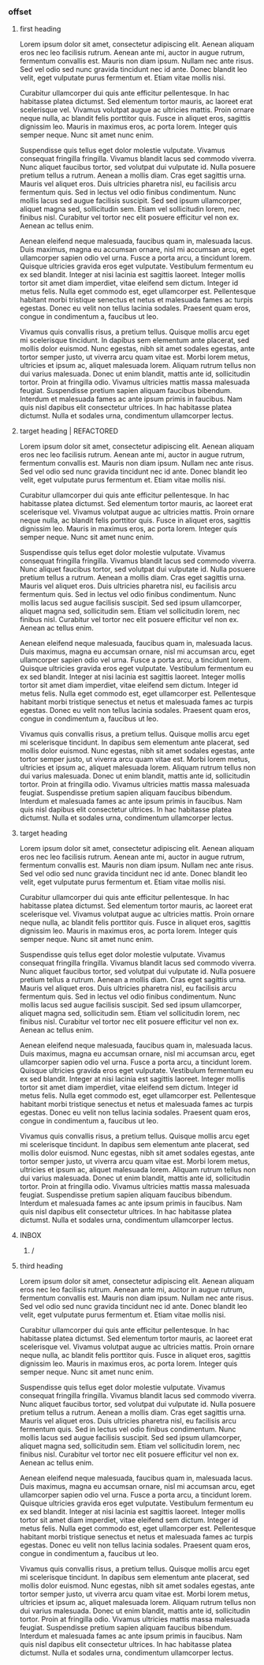 *** offset
**** first heading
Lorem ipsum dolor sit amet, consectetur adipiscing elit. Aenean aliquam eros nec leo facilisis rutrum. Aenean ante mi, auctor in augue rutrum, fermentum convallis est. Mauris non diam ipsum. Nullam nec ante risus. Sed vel odio sed nunc gravida tincidunt nec id ante. Donec blandit leo velit, eget vulputate purus fermentum et. Etiam vitae mollis nisi.

Curabitur ullamcorper dui quis ante efficitur pellentesque. In hac habitasse platea dictumst. Sed elementum tortor mauris, ac laoreet erat scelerisque vel. Vivamus volutpat augue ac ultricies mattis. Proin ornare neque nulla, ac blandit felis porttitor quis. Fusce in aliquet eros, sagittis dignissim leo. Mauris in maximus eros, ac porta lorem. Integer quis semper neque. Nunc sit amet nunc enim.

Suspendisse quis tellus eget dolor molestie vulputate. Vivamus consequat fringilla fringilla. Vivamus blandit lacus sed commodo viverra. Nunc aliquet faucibus tortor, sed volutpat dui vulputate id. Nulla posuere pretium tellus a rutrum. Aenean a mollis diam. Cras eget sagittis urna. Mauris vel aliquet eros. Duis ultricies pharetra nisl, eu facilisis arcu fermentum quis. Sed in lectus vel odio finibus condimentum. Nunc mollis lacus sed augue facilisis suscipit. Sed sed ipsum ullamcorper, aliquet magna sed, sollicitudin sem. Etiam vel sollicitudin lorem, nec finibus nisl. Curabitur vel tortor nec elit posuere efficitur vel non ex. Aenean ac tellus enim.

Aenean eleifend neque malesuada, faucibus quam in, malesuada lacus. Duis maximus, magna eu accumsan ornare, nisl mi accumsan arcu, eget ullamcorper sapien odio vel urna. Fusce a porta arcu, a tincidunt lorem. Quisque ultricies gravida eros eget vulputate. Vestibulum fermentum eu ex sed blandit. Integer at nisi lacinia est sagittis laoreet. Integer mollis tortor sit amet diam imperdiet, vitae eleifend sem dictum. Integer id metus felis. Nulla eget commodo est, eget ullamcorper est. Pellentesque habitant morbi tristique senectus et netus et malesuada fames ac turpis egestas. Donec eu velit non tellus lacinia sodales. Praesent quam eros, congue in condimentum a, faucibus ut leo.

Vivamus quis convallis risus, a pretium tellus. Quisque mollis arcu eget mi scelerisque tincidunt. In dapibus sem elementum ante placerat, sed mollis dolor euismod. Nunc egestas, nibh sit amet sodales egestas, ante tortor semper justo, ut viverra arcu quam vitae est. Morbi lorem metus, ultricies et ipsum ac, aliquet malesuada lorem. Aliquam rutrum tellus non dui varius malesuada. Donec ut enim blandit, mattis ante id, sollicitudin tortor. Proin at fringilla odio. Vivamus ultricies mattis massa malesuada feugiat. Suspendisse pretium sapien aliquam faucibus bibendum. Interdum et malesuada fames ac ante ipsum primis in faucibus. Nam quis nisl dapibus elit consectetur ultrices. In hac habitasse platea dictumst. Nulla et sodales urna, condimentum ullamcorper lectus.
**** target heading | REFACTORED
Lorem ipsum dolor sit amet, consectetur adipiscing elit. Aenean aliquam eros nec leo facilisis rutrum. Aenean ante mi, auctor in augue rutrum, fermentum convallis est. Mauris non diam ipsum. Nullam nec ante risus. Sed vel odio sed nunc gravida tincidunt nec id ante. Donec blandit leo velit, eget vulputate purus fermentum et. Etiam vitae mollis nisi.

Curabitur ullamcorper dui quis ante efficitur pellentesque. In hac habitasse platea dictumst. Sed elementum tortor mauris, ac laoreet erat scelerisque vel. Vivamus volutpat augue ac ultricies mattis. Proin ornare neque nulla, ac blandit felis porttitor quis. Fusce in aliquet eros, sagittis dignissim leo. Mauris in maximus eros, ac porta lorem. Integer quis semper neque. Nunc sit amet nunc enim.

Suspendisse quis tellus eget dolor molestie vulputate. Vivamus consequat fringilla fringilla. Vivamus blandit lacus sed commodo viverra. Nunc aliquet faucibus tortor, sed volutpat dui vulputate id. Nulla posuere pretium tellus a rutrum. Aenean a mollis diam. Cras eget sagittis urna. Mauris vel aliquet eros. Duis ultricies pharetra nisl, eu facilisis arcu fermentum quis. Sed in lectus vel odio finibus condimentum. Nunc mollis lacus sed augue facilisis suscipit. Sed sed ipsum ullamcorper, aliquet magna sed, sollicitudin sem. Etiam vel sollicitudin lorem, nec finibus nisl. Curabitur vel tortor nec elit posuere efficitur vel non ex. Aenean ac tellus enim.

Aenean eleifend neque malesuada, faucibus quam in, malesuada lacus. Duis maximus, magna eu accumsan ornare, nisl mi accumsan arcu, eget ullamcorper sapien odio vel urna. Fusce a porta arcu, a tincidunt lorem. Quisque ultricies gravida eros eget vulputate. Vestibulum fermentum eu ex sed blandit. Integer at nisi lacinia est sagittis laoreet. Integer mollis tortor sit amet diam imperdiet, vitae eleifend sem dictum. Integer id metus felis. Nulla eget commodo est, eget ullamcorper est. Pellentesque habitant morbi tristique senectus et netus et malesuada fames ac turpis egestas. Donec eu velit non tellus lacinia sodales. Praesent quam eros, congue in condimentum a, faucibus ut leo.

Vivamus quis convallis risus, a pretium tellus. Quisque mollis arcu eget mi scelerisque tincidunt. In dapibus sem elementum ante placerat, sed mollis dolor euismod. Nunc egestas, nibh sit amet sodales egestas, ante tortor semper justo, ut viverra arcu quam vitae est. Morbi lorem metus, ultricies et ipsum ac, aliquet malesuada lorem. Aliquam rutrum tellus non dui varius malesuada. Donec ut enim blandit, mattis ante id, sollicitudin tortor. Proin at fringilla odio. Vivamus ultricies mattis massa malesuada feugiat. Suspendisse pretium sapien aliquam faucibus bibendum. Interdum et malesuada fames ac ante ipsum primis in faucibus. Nam quis nisl dapibus elit consectetur ultrices. In hac habitasse platea dictumst. Nulla et sodales urna, condimentum ullamcorper lectus.

**** target heading
Lorem ipsum dolor sit amet, consectetur adipiscing elit. Aenean aliquam eros nec leo facilisis rutrum. Aenean ante mi, auctor in augue rutrum, fermentum convallis est. Mauris non diam ipsum. Nullam nec ante risus. Sed vel odio sed nunc gravida tincidunt nec id ante. Donec blandit leo velit, eget vulputate purus fermentum et. Etiam vitae mollis nisi.

Curabitur ullamcorper dui quis ante efficitur pellentesque. In hac habitasse platea dictumst. Sed elementum tortor mauris, ac laoreet erat scelerisque vel. Vivamus volutpat augue ac ultricies mattis. Proin ornare neque nulla, ac blandit felis porttitor quis. Fusce in aliquet eros, sagittis dignissim leo. Mauris in maximus eros, ac porta lorem. Integer quis semper neque. Nunc sit amet nunc enim.

Suspendisse quis tellus eget dolor molestie vulputate. Vivamus consequat fringilla fringilla. Vivamus blandit lacus sed commodo viverra. Nunc aliquet faucibus tortor, sed volutpat dui vulputate id. Nulla posuere pretium tellus a rutrum. Aenean a mollis diam. Cras eget sagittis urna. Mauris vel aliquet eros. Duis ultricies pharetra nisl, eu facilisis arcu fermentum quis. Sed in lectus vel odio finibus condimentum. Nunc mollis lacus sed augue facilisis suscipit. Sed sed ipsum ullamcorper, aliquet magna sed, sollicitudin sem. Etiam vel sollicitudin lorem, nec finibus nisl. Curabitur vel tortor nec elit posuere efficitur vel non ex. Aenean ac tellus enim.

Aenean eleifend neque malesuada, faucibus quam in, malesuada lacus. Duis maximus, magna eu accumsan ornare, nisl mi accumsan arcu, eget ullamcorper sapien odio vel urna. Fusce a porta arcu, a tincidunt lorem. Quisque ultricies gravida eros eget vulputate. Vestibulum fermentum eu ex sed blandit. Integer at nisi lacinia est sagittis laoreet. Integer mollis tortor sit amet diam imperdiet, vitae eleifend sem dictum. Integer id metus felis. Nulla eget commodo est, eget ullamcorper est. Pellentesque habitant morbi tristique senectus et netus et malesuada fames ac turpis egestas. Donec eu velit non tellus lacinia sodales. Praesent quam eros, congue in condimentum a, faucibus ut leo.

Vivamus quis convallis risus, a pretium tellus. Quisque mollis arcu eget mi scelerisque tincidunt. In dapibus sem elementum ante placerat, sed mollis dolor euismod. Nunc egestas, nibh sit amet sodales egestas, ante tortor semper justo, ut viverra arcu quam vitae est. Morbi lorem metus, ultricies et ipsum ac, aliquet malesuada lorem. Aliquam rutrum tellus non dui varius malesuada. Donec ut enim blandit, mattis ante id, sollicitudin tortor. Proin at fringilla odio. Vivamus ultricies mattis massa malesuada feugiat. Suspendisse pretium sapien aliquam faucibus bibendum. Interdum et malesuada fames ac ante ipsum primis in faucibus. Nam quis nisl dapibus elit consectetur ultrices. In hac habitasse platea dictumst. Nulla et sodales urna, condimentum ullamcorper lectus.

**** INBOX

***** /
**** third heading

Lorem ipsum dolor sit amet, consectetur adipiscing elit. Aenean aliquam eros nec leo facilisis rutrum. Aenean ante mi, auctor in augue rutrum, fermentum convallis est. Mauris non diam ipsum. Nullam nec ante risus. Sed vel odio sed nunc gravida tincidunt nec id ante. Donec blandit leo velit, eget vulputate purus fermentum et. Etiam vitae mollis nisi.

Curabitur ullamcorper dui quis ante efficitur pellentesque. In hac habitasse platea dictumst. Sed elementum tortor mauris, ac laoreet erat scelerisque vel. Vivamus volutpat augue ac ultricies mattis. Proin ornare neque nulla, ac blandit felis porttitor quis. Fusce in aliquet eros, sagittis dignissim leo. Mauris in maximus eros, ac porta lorem. Integer quis semper neque. Nunc sit amet nunc enim.

Suspendisse quis tellus eget dolor molestie vulputate. Vivamus consequat fringilla fringilla. Vivamus blandit lacus sed commodo viverra. Nunc aliquet faucibus tortor, sed volutpat dui vulputate id. Nulla posuere pretium tellus a rutrum. Aenean a mollis diam. Cras eget sagittis urna. Mauris vel aliquet eros. Duis ultricies pharetra nisl, eu facilisis arcu fermentum quis. Sed in lectus vel odio finibus condimentum. Nunc mollis lacus sed augue facilisis suscipit. Sed sed ipsum ullamcorper, aliquet magna sed, sollicitudin sem. Etiam vel sollicitudin lorem, nec finibus nisl. Curabitur vel tortor nec elit posuere efficitur vel non ex. Aenean ac tellus enim.

Aenean eleifend neque malesuada, faucibus quam in, malesuada lacus. Duis maximus, magna eu accumsan ornare, nisl mi accumsan arcu, eget ullamcorper sapien odio vel urna. Fusce a porta arcu, a tincidunt lorem. Quisque ultricies gravida eros eget vulputate. Vestibulum fermentum eu ex sed blandit. Integer at nisi lacinia est sagittis laoreet. Integer mollis tortor sit amet diam imperdiet, vitae eleifend sem dictum. Integer id metus felis. Nulla eget commodo est, eget ullamcorper est. Pellentesque habitant morbi tristique senectus et netus et malesuada fames ac turpis egestas. Donec eu velit non tellus lacinia sodales. Praesent quam eros, congue in condimentum a, faucibus ut leo.

Vivamus quis convallis risus, a pretium tellus. Quisque mollis arcu eget mi scelerisque tincidunt. In dapibus sem elementum ante placerat, sed mollis dolor euismod. Nunc egestas, nibh sit amet sodales egestas, ante tortor semper justo, ut viverra arcu quam vitae est. Morbi lorem metus, ultricies et ipsum ac, aliquet malesuada lorem. Aliquam rutrum tellus non dui varius malesuada. Donec ut enim blandit, mattis ante id, sollicitudin tortor. Proin at fringilla odio. Vivamus ultricies mattis massa malesuada feugiat. Suspendisse pretium sapien aliquam faucibus bibendum. Interdum et malesuada fames ac ante ipsum primis in faucibus. Nam quis nisl dapibus elit consectetur ultrices. In hac habitasse platea dictumst. Nulla et sodales urna, condimentum ullamcorper lectus.

